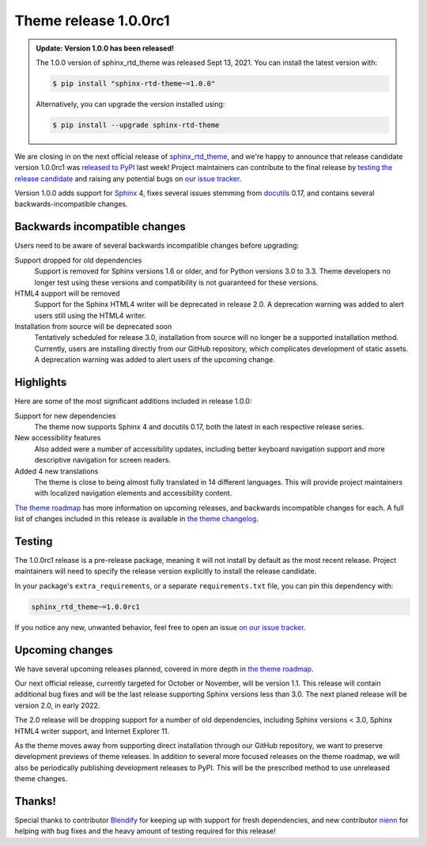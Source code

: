 .. post:: August 23, 2021
    :tags: theme, release
    :author: Anthony

.. meta::
    :description lang=en:
        Information on the sphinx_rtd_theme pre-release, version 1.0.0rc1, and
        following releases.

Theme release 1.0.0rc1
======================

.. admonition:: Update: Version 1.0.0 has been released!

    The 1.0.0 version of sphinx_rtd_theme was released Sept 13, 2021. You can
    install the latest version with:

    .. code:: console

        $ pip install "sphinx-rtd-theme~=1.0.0"

    Alternatively, you can upgrade the version installed using:

    .. code:: console

        $ pip install --upgrade sphinx-rtd-theme

We are closing in on the next official release of `sphinx_rtd_theme`_, and
we're happy to announce that release candidate version 1.0.0rc1 was
`released to PyPI`_ last week! Project maintainers can contribute to the final
release by `testing the release candidate <Testing_>`_ and raising any potential
bugs on `our issue tracker <issue-tracker_>`_.

Version 1.0.0 adds support for `Sphinx`_ 4, fixes several issues stemming
from `docutils`_ 0.17, and contains several backwards-incompatible changes.

.. _sphinx_rtd_theme: https://github.com/readthedocs/sphinx_rtd_theme
.. _released to PyPI: https://pypi.org/project/sphinx-rtd-theme/1.0.0rc1/
.. _issue-tracker: https://github.com/readthedocs/sphinx_rtd_theme/issues

.. _Sphinx: https://pypi.org/project/Sphinx/
.. _docutils: https://pypi.org/project/docutils/

Backwards incompatible changes
------------------------------

Users need to be aware of several backwards incompatible changes before
upgrading:

Support dropped for old dependencies
    Support is removed for Sphinx versions 1.6 or older, and for Python versions
    3.0 to 3.3. Theme developers no longer test using these versions and
    compatibility is not guaranteed for these versions.

HTML4 support will be removed
    Support for the Sphinx HTML4 writer will be deprecated in release 2.0. A
    deprecation warning was added to alert users still using the HTML4 writer.

Installation from source will be deprecated soon
    Tentatively scheduled for release 3.0, installation from source will no
    longer be a supported installation method. Currently, users are installing
    directly from our GitHub repository, which complicates development of static
    assets. A deprecation warning was added to alert users of the upcoming
    change.

Highlights
----------

Here are some of the most significant additions included in release 1.0.0:

Support for new dependencies
    The theme now supports Sphinx 4 and docutils 0.17, both the latest in each
    respective release series.

New accessibility features
    Also added were a number of accessibility updates, including better keyboard
    navigation support and more descriptive navigation for screen readers.

Added 4 new translations 
    The theme is close to being almost fully translated in 14 different
    languages. This will provide project maintainers with localized navigation
    elements and accessibility content.

`The theme roadmap <roadmap_>`_ has more information on upcoming releases, and
backwards incompatible changes for each. A full list of changes included in this
release is available in `the theme changelog <changelog_>`_.

.. _roadmap: https://sphinx-rtd-theme.readthedocs.io/en/latest/development.html#roadmap
.. _changelog: https://sphinx-rtd-theme.readthedocs.io/en/latest/changelog.html

Testing
-------

The 1.0.0rc1 release is a pre-release package, meaning it will not install by
default as the most recent release. Project maintainers will need to specify the
release version explicitly to install the release candidate.

In your package's ``extra_requirements``, or a separate ``requirements.txt``
file, you can pin this dependency with:

.. code::

    sphinx_rtd_theme~=1.0.0rc1

If you notice any new, unwanted behavior, feel free to open an issue
`on our issue tracker <issue-tracker_>`_.

Upcoming changes
----------------

We have several upcoming releases planned, covered in more depth in
`the theme roadmap <roadmap_>`_.

Our next official release, currently targeted for October or November, will be
version 1.1. This release will contain additional bug fixes and will be the last
release supporting Sphinx versions less than 3.0. The next planed release will
be version 2.0, in early 2022.

The 2.0 release will be dropping support for a number of old dependencies,
including Sphinx versions < 3.0, Sphinx HTML4 writer support, and Internet
Explorer 11.

As the theme moves away from supporting direct installation through our GitHub
repository, we want to preserve development previews of theme releases. In
addition to several more focused releases on the theme roadmap, we will also be
periodically publishing development releases to PyPI. This will be the
prescribed method to use unreleased theme changes.

Thanks!
-------

Special thanks to contributor `Blendify`_ for keeping up with support for fresh
dependencies, and new contributor `nienn`_ for helping with bug fixes and the
heavy amount of testing required for this release!

.. _Blendify: https://github.com/Blendify
.. _nienn: https://github.com/nienn
